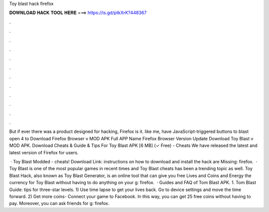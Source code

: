 Toy blast hack firefox



𝐃𝐎𝐖𝐍𝐋𝐎𝐀𝐃 𝐇𝐀𝐂𝐊 𝐓𝐎𝐎𝐋 𝐇𝐄𝐑𝐄 ===> https://is.gd/ptkXrK?448367



.



.



.



.



.



.



.



.



.



.



.



.

But if ever there was a product designed for hacking, Firefox is it. like me, have JavaScript-triggered buttons to blast open 4 to  Download Firefox Browser v MOD APK Full APP Name Firefox Browser Version Update Download Toy Blast v MOD APK. Download Cheats & Guide & Tips For Toy Blast APK [6 MB] (✓ Free) - Cheats We have released the latest and latest version of Firefox for users.

 · Toy Blast Modded - cheats! Download Link:  instructions on how to download and install the hack are Missing: firefox.  · Toy Blast is one of the most popular games in recent times and Toy Blast cheats has been a trending topic as well. Toy Blast Hack, also known as Toy Blast Generator, is an online tool that can give you free Lives and Coins and Energy the currency for Toy Blast without having to do anything on your g: firefox.  · Guides and FAQ of Tom Blast APK. 1. Tom Blast Guide: tips for three-star levels. 1) Use time lapse to get your lives back. Go to device settings and move the time forward. 2) Get more coins- Connect your game to Facebook. In this way, you can get 25 free coins without having to pay. Moreover, you can ask friends for g: firefox.
